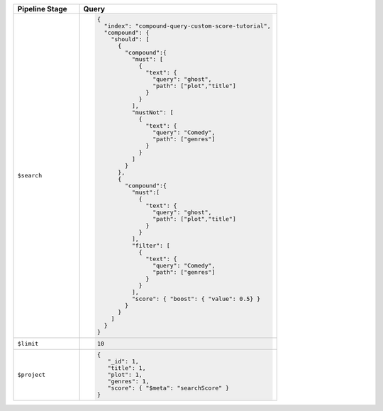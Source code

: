.. list-table::
   :header-rows: 1
   :widths: 25 75

   * - Pipeline Stage
     - Query

   * - ``$search``
     - .. code-block:: javascript

          {
            "index": "compound-query-custom-score-tutorial",
            "compound": {
              "should": [ 
                {
                  "compound":{
                    "must": [ 
                      {
                        "text": {
                          "query": "ghost",
                          "path": ["plot","title"]
                        }
                      } 
                    ],
                    "mustNot": [ 
                      {
                        "text": {
                          "query": "Comedy",
                          "path": ["genres"]
                        }
                      } 
                    ]
                  }
                },
                {
                  "compound":{
                    "must":[ 
                      {
                        "text": {
                          "query": "ghost",
                          "path": ["plot","title"]
                        }
                      } 
                    ],
                    "filter": [ 
                      {
                        "text": {
                          "query": "Comedy",
                          "path": ["genres"]
                        }
                      } 
                    ],
                    "score": { "boost": { "value": 0.5} }
                  }
                } 
              ]
            }
          }

   * - ``$limit``
     - .. code-block:: javascript

          10

   * - ``$project``
     - .. code-block:: javascript

          {
             "_id": 1,
             "title": 1,
             "plot": 1,
             "genres": 1,
             "score": { "$meta": "searchScore" }
          }